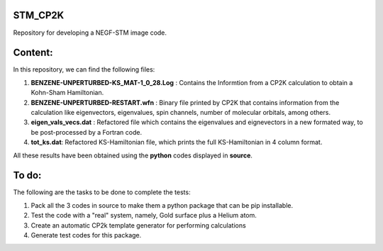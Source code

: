 STM_CP2K
============

Repository for developing a NEGF-STM image code.

Content:
==========

In this repository, we can find the following files:

1. **BENZENE-UNPERTURBED-KS_MAT-1_0_28.Log** : Contains the Informtion from a CP2K calculation to obtain a Kohn-Sham Hamiltonian.

2. **BENZENE-UNPERTURBED-RESTART.wfn** : Binary file printed by CP2K that contains information from the calculation like eigenvectors, eigenvalues, spin channels, number of molecular orbitals, among others.

3. **eigen_vals_vecs.dat** : Refactored file which contains the eigenvalues and eignevectors in a new formated way, to be post-processed by a Fortran code.

4. **tot_ks.dat**: Refactored KS-Hamiltonian file, which prints the full KS-Hamiltonian in 4 column format.


All these results have been obtained using the **python** codes displayed in **source**.

To do:
=========

The following are the tasks to be done to complete the tests:

1. Pack all the 3 codes in source to make them a python package that can be pip installable. 

2. Test the code with a "real" system, namely, Gold surface plus a Helium atom.

3. Create an automatic CP2k template generator for performing calculations

4. Generate test codes for this package.
                                         
